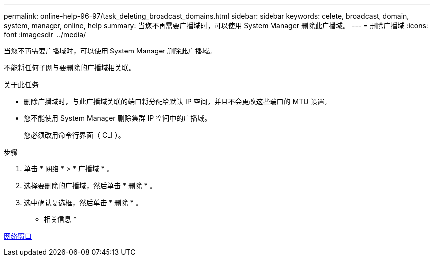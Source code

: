 ---
permalink: online-help-96-97/task_deleting_broadcast_domains.html 
sidebar: sidebar 
keywords: delete, broadcast, domain, system, manager, online, help 
summary: 当您不再需要广播域时，可以使用 System Manager 删除此广播域。 
---
= 删除广播域
:icons: font
:imagesdir: ../media/


[role="lead"]
当您不再需要广播域时，可以使用 System Manager 删除此广播域。

不能将任何子网与要删除的广播域相关联。

.关于此任务
* 删除广播域时，与此广播域关联的端口将分配给默认 IP 空间，并且不会更改这些端口的 MTU 设置。
* 您不能使用 System Manager 删除集群 IP 空间中的广播域。
+
您必须改用命令行界面（ CLI ）。



.步骤
. 单击 * 网络 * > * 广播域 * 。
. 选择要删除的广播域，然后单击 * 删除 * 。
. 选中确认复选框，然后单击 * 删除 * 。


* 相关信息 *

xref:reference_network_window.adoc[网络窗口]

